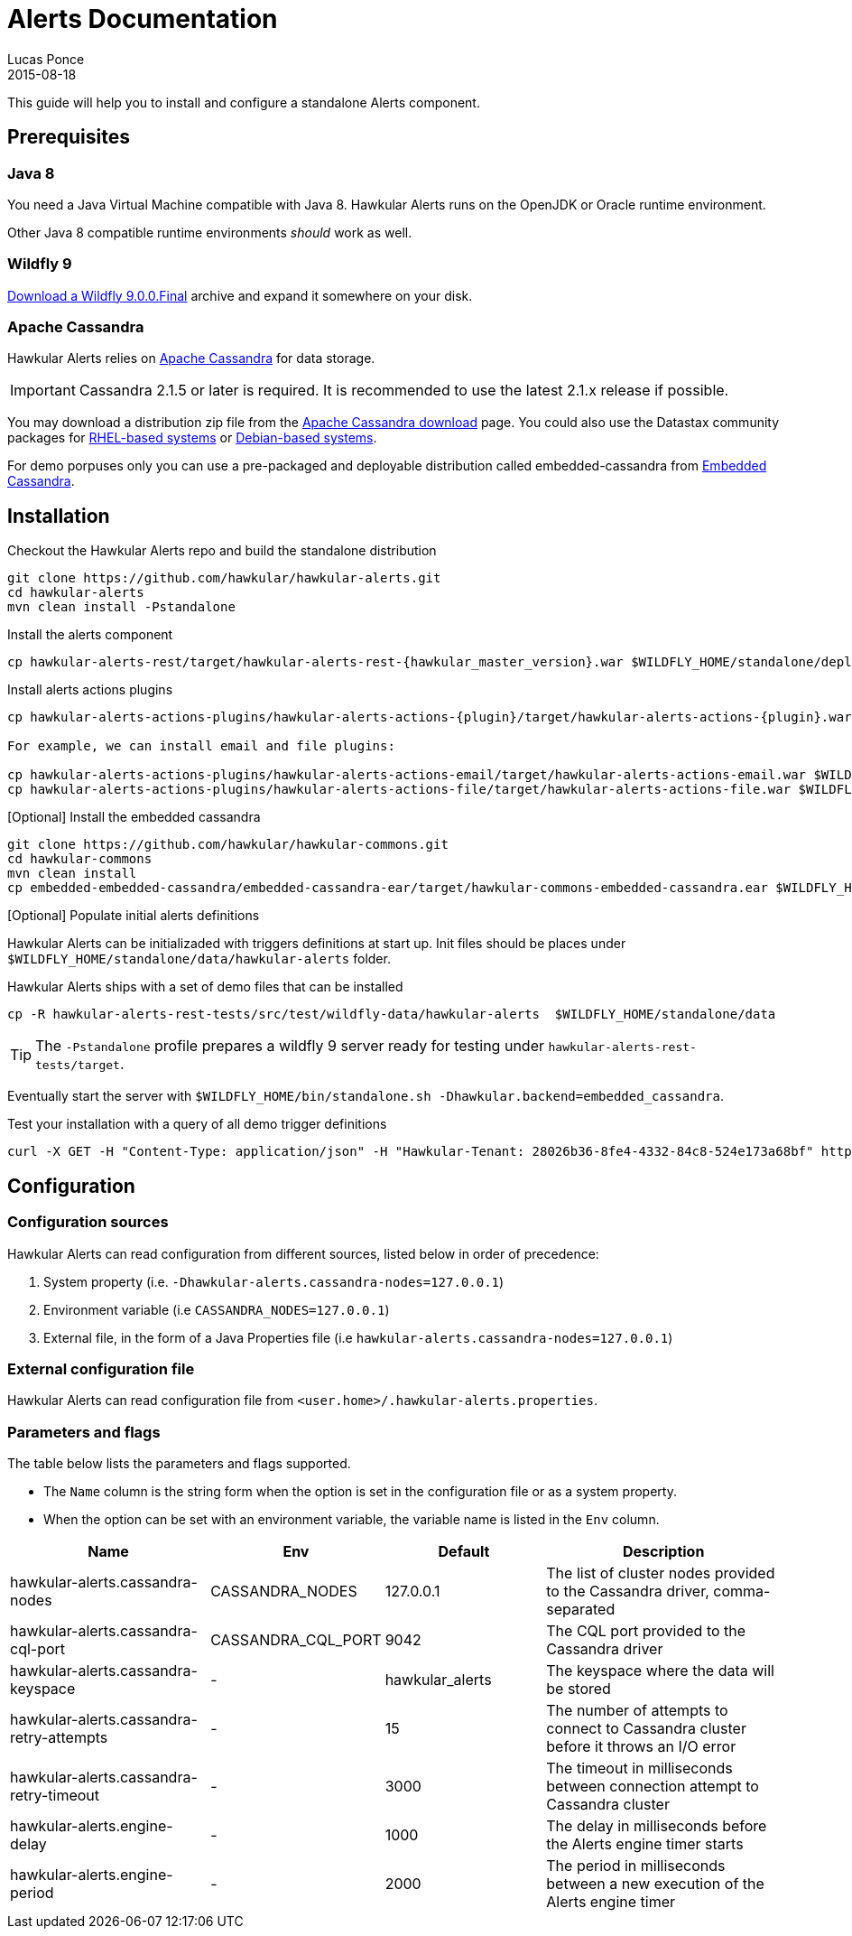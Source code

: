 = Alerts Documentation
Lucas Ponce
2015-08-18
:icons: font
:jbake-type: page
:jbake-status: published

This guide will help you to install and configure a standalone Alerts component.

[[Prerequisites]]
== Prerequisites

=== Java 8

You need a Java Virtual Machine compatible with Java 8.
Hawkular Alerts runs on the OpenJDK or Oracle runtime environment.

Other Java 8 compatible runtime environments _should_ work as well.

=== Wildfly 9

http://wildfly.org/downloads/[Download a Wildfly 9.0.0.Final] archive and expand it somewhere on your disk.

=== Apache Cassandra

Hawkular Alerts relies on https://cassandra.apache.org/[Apache Cassandra] for data storage.

IMPORTANT: Cassandra 2.1.5 or later is required. It is recommended to use the latest 2.1.x release if possible.

You may download a distribution zip file from the http://cassandra.apache.org/download/[Apache Cassandra download] page.
You could also use the Datastax community packages for
http://docs.datastax.com/en/cassandra/2.1/cassandra/install/installRHEL_t.html[RHEL-based systems]
or
http://docs.datastax.com/en/cassandra/2.1/cassandra/install/installDeb_t.html[Debian-based systems].

For demo porpuses only you can use a pre-packaged and deployable distribution called embedded-cassandra from
https://github.com/hawkular/hawkular-commons[Embedded Cassandra].

[[Installation]]
== Installation

Checkout the Hawkular Alerts repo and build the standalone distribution

[source,shell,subs="+attributes"]
----
git clone https://github.com/hawkular/hawkular-alerts.git
cd hawkular-alerts
mvn clean install -Pstandalone
----

Install the alerts component

[source,shell,subs="+attributes"]
----
cp hawkular-alerts-rest/target/hawkular-alerts-rest-{hawkular_master_version}.war $WILDFLY_HOME/standalone/deployments/
----

Install alerts actions plugins

[source,shell,subs="+attributes"]
----
cp hawkular-alerts-actions-plugins/hawkular-alerts-actions-{plugin}/target/hawkular-alerts-actions-{plugin}.war $WILDFLY_HOME/standalone/deployments/

For example, we can install email and file plugins:

cp hawkular-alerts-actions-plugins/hawkular-alerts-actions-email/target/hawkular-alerts-actions-email.war $WILDFLY_HOME/standalone/deployments/
cp hawkular-alerts-actions-plugins/hawkular-alerts-actions-file/target/hawkular-alerts-actions-file.war $WILDFLY_HOME/standalone/deployments/
----

[Optional] Install the embedded cassandra

[source,shell,subs="+attributes"]
----
git clone https://github.com/hawkular/hawkular-commons.git
cd hawkular-commons
mvn clean install
cp embedded-embedded-cassandra/embedded-cassandra-ear/target/hawkular-commons-embedded-cassandra.ear $WILDFLY_HOME/standalone/deployments/
----

[Optional] Populate initial alerts definitions

Hawkular Alerts can be initializaded with triggers definitions at start up.
Init files should be places under `$WILDFLY_HOME/standalone/data/hawkular-alerts` folder.

Hawkular Alerts ships with a set of demo files that can be installed

[source,shell,subs="+attributes"]
----
cp -R hawkular-alerts-rest-tests/src/test/wildfly-data/hawkular-alerts  $WILDFLY_HOME/standalone/data
----

TIP: The `-Pstandalone` profile prepares a wildfly 9 server ready for testing under `hawkular-alerts-rest-tests/target`.

Eventually start the server with `$WILDFLY_HOME/bin/standalone.sh -Dhawkular.backend=embedded_cassandra`.

Test your installation with a query of all demo trigger definitions

[source,shell,subs="+attributes"]
----
curl -X GET -H "Content-Type: application/json" -H "Hawkular-Tenant: 28026b36-8fe4-4332-84c8-524e173a68bf" http://localhost:8080/hawkular/alerts/triggers
----

[[Configuration]]
== Configuration

=== Configuration sources

Hawkular Alerts can read configuration from different sources, listed below in order of precedence:

. System property (i.e. `-Dhawkular-alerts.cassandra-nodes=127.0.0.1`)
. Environment variable (i.e `CASSANDRA_NODES=127.0.0.1`)
. External file, in the form of a Java Properties file (i.e `hawkular-alerts.cassandra-nodes=127.0.0.1`)

=== External configuration file

Hawkular Alerts can read configuration file from `<user.home>/.hawkular-alerts.properties`.

=== Parameters and flags

The table below lists the parameters and flags supported.

* The `Name` column is the string form when the option is set in the configuration file or as a system property.
* When the option can be set with an environment variable, the variable name is listed in the `Env` column.

[cols="5,4,4,6", options="header"]
|===
|Name
|Env
|Default
|Description

|hawkular-alerts.cassandra-nodes
|CASSANDRA_NODES
|127.0.0.1
|The list of cluster nodes provided to the Cassandra driver, comma-separated

|hawkular-alerts.cassandra-cql-port
|CASSANDRA_CQL_PORT
|9042
|The CQL port provided to the Cassandra driver

|hawkular-alerts.cassandra-keyspace
|-
|hawkular_alerts
|The keyspace where the data will be stored

|hawkular-alerts.cassandra-retry-attempts
|-
|15
|The number of attempts to connect to Cassandra cluster before it throws an I/O error

|hawkular-alerts.cassandra-retry-timeout
|-
|3000
|The timeout in milliseconds between connection attempt to Cassandra cluster

|hawkular-alerts.engine-delay
|-
|1000
|The delay in milliseconds before the Alerts engine timer starts

|hawkular-alerts.engine-period
|-
|2000
|The period in milliseconds between a new execution of the Alerts engine timer
|===